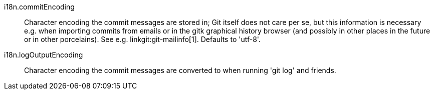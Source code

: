 i18n.commitEncoding::
	Character encoding the commit messages are stored in; Git itself
	does not care per se, but this information is necessary e.g. when
	importing commits from emails or in the gitk graphical history
	browser (and possibly in other places in the future or in other
	porcelains). See e.g. linkgit:git-mailinfo[1]. Defaults to 'utf-8'.

i18n.logOutputEncoding::
	Character encoding the commit messages are converted to when
	running 'git log' and friends.
